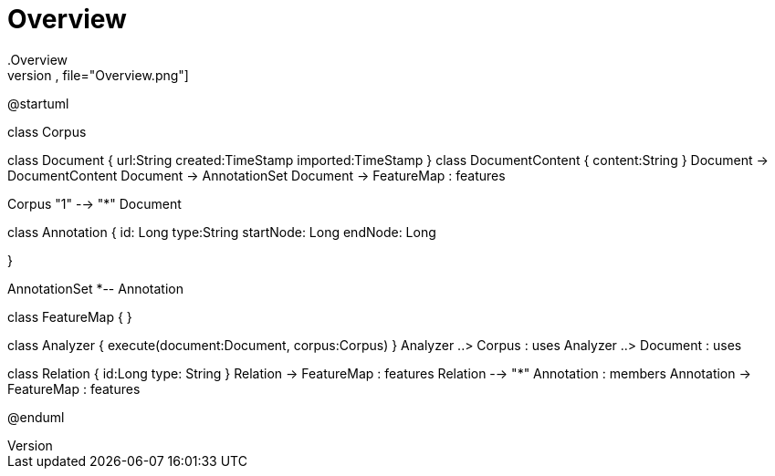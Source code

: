 # Overview
.Overview
[plantuml,file="Overview.png"]
--
@startuml

class Corpus

class Document {
    url:String
    created:TimeStamp
    imported:TimeStamp
}
class DocumentContent {
    content:String
}
Document -> DocumentContent
Document -> AnnotationSet
Document -> FeatureMap : features

Corpus "1" --> "*" Document

class Annotation {
    id: Long
    type:String
    startNode: Long
    endNode: Long

}

AnnotationSet *-- Annotation

class FeatureMap {
}

class Analyzer {
    execute(document:Document, corpus:Corpus)
}
Analyzer ..> Corpus : uses
Analyzer ..> Document : uses


class Relation {
    id:Long
    type: String
}
Relation -> FeatureMap : features
Relation --> "*" Annotation : members
Annotation -> FeatureMap : features

@enduml
--

